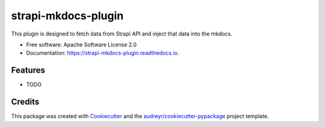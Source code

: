 ====================
strapi-mkdocs-plugin
====================


.. image:: https://img.shields.io/pypi/v/strapi_mkdocs_plugin.svg
        :target: https://pypi.python.org/pypi/strapi_mkdocs_plugin

.. image:: https://img.shields.io/travis/enecode/strapi_mkdocs_plugin.svg
        :target: https://travis-ci.com/enecode/strapi_mkdocs_plugin

.. image:: https://readthedocs.org/projects/strapi-mkdocs-plugin/badge/?version=latest
        :target: https://strapi-mkdocs-plugin.readthedocs.io/en/latest/?version=latest
        :alt: Documentation Status




This plugin is designed to fetch data from Strapi API and inject that data into the mkdocs.


* Free software: Apache Software License 2.0
* Documentation: https://strapi-mkdocs-plugin.readthedocs.io.


Features
--------

* TODO

Credits
-------

This package was created with Cookiecutter_ and the `audreyr/cookiecutter-pypackage`_ project template.

.. _Cookiecutter: https://github.com/audreyr/cookiecutter
.. _`audreyr/cookiecutter-pypackage`: https://github.com/audreyr/cookiecutter-pypackage

